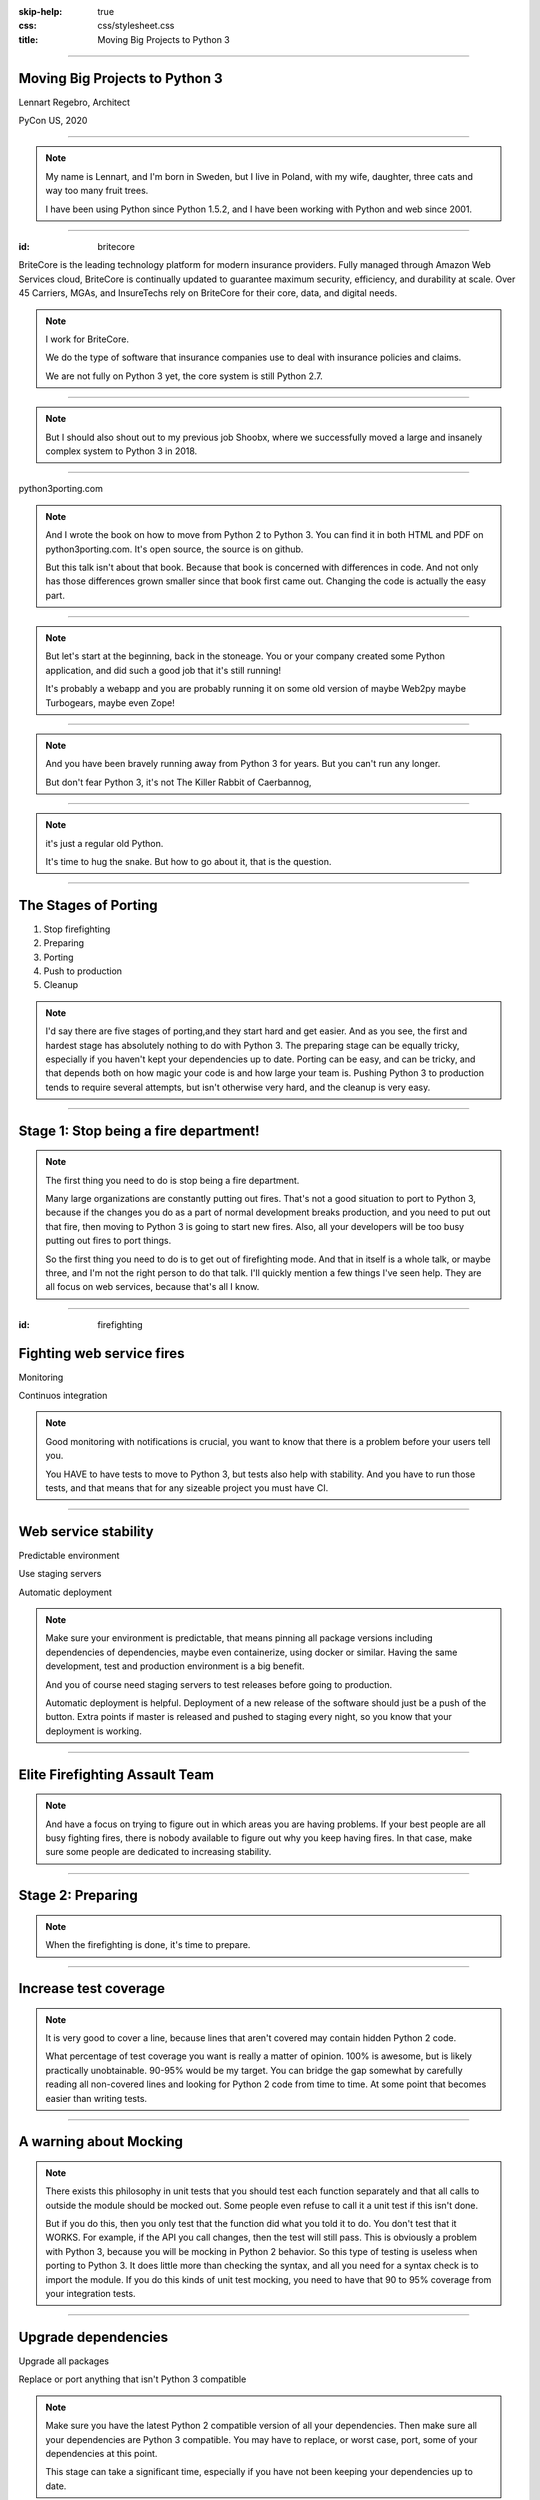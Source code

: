 :skip-help: true
:css: css/stylesheet.css
:title: Moving Big Projects to Python 3

.. footer::

    .. image:: images/britecore.png

----

Moving Big Projects to Python 3
===============================

.. class:: name

    Lennart Regebro, Architect

.. class:: location

    PyCon US, 2020

----

.. image:: images/magda_elenor.jpg
    :class: left
    :width: 70%

.. image:: images/elenor_quince.jpg
    :class: right
    :width: 29.5%

.. image:: images/cats.jpg
    :class: left
    :width: 50%

.. image:: images/quince.jpg
    :class: right
    :width: 50%

.. note::

    My name is Lennart, and  I'm born in Sweden,
    but I live in Poland, with my wife, daughter, three cats and way too many fruit trees.

    I have been using Python since Python 1.5.2, and
    I have been working with Python and web since 2001.

----

:id: britecore

.. class:: blurb

BriteCore is the leading technology platform for modern insurance providers.
Fully managed through Amazon Web Services cloud, BriteCore is continually
updated to guarantee maximum security, efficiency, and durability at scale.
Over 45 Carriers, MGAs, and InsureTechs rely on BriteCore for their core, data,
and digital needs.

.. note::

    I work for BriteCore.

    We do the type of software that insurance companies use to deal with
    insurance policies and claims.

    We are not fully on Python 3 yet, the core system is still Python 2.7.

----

.. image:: images/shoobx.png
    :width: 600px

.. note::

    But I should also shout out to my previous job Shoobx,
    where we successfully moved a large and insanely
    complex system to Python 3 in 2018.

----

.. image:: images/cover.png
    :height: 600px

python3porting.com

.. note::

    And I wrote the book on how to move from Python 2 to Python 3.
    You can find it in both HTML and PDF on python3porting.com.
    It's open source, the source is on github.

    But this talk isn't about that book.
    Because that book is concerned with differences in code.
    And not only has those differences grown smaller since that book first came out.
    Changing the code is actually the easy part.

----

.. image:: images/stoneage.jpg
    :height: 600px

.. note::
    But let's start at the beginning, back in the stoneage.
    You or your company created some Python application,
    and did such a good job that it's still running!

    It's probably a webapp and you are probably running
    it on some old version of maybe Web2py maybe Turbogears,
    maybe even Zope!

----

.. image:: images/sirrobin.jpg
    :width: 100%

.. note::

    And you have been bravely running away from Python 3 for years.
    But you can't run any longer.

    But don't fear Python 3,
    it's not The Killer Rabbit of Caerbannog,

----

.. image:: images/hugasnake.jpg
    :width: 80%

.. note::

    it's just a regular old Python.

    It's time to hug the snake.
    But how to go about it, that is the question.

----

The Stages of Porting
=====================

1. Stop firefighting

2. Preparing

3. Porting

4. Push to production

5. Cleanup

.. note::

    I'd say there are five stages of porting,and they start hard and get easier.
    And as you see, the first and hardest stage has absolutely nothing to do with Python 3.
    The preparing stage can be equally tricky,
    especially if you haven't kept your dependencies up to date.
    Porting can be easy, and can be tricky,
    and that depends both on how magic your code is and how large your team is.
    Pushing Python 3 to production tends to require several attempts,
    but isn't otherwise very hard, and the cleanup is very easy.

----

Stage 1: Stop being a fire department!
======================================

.. image:: images/firefighting.jpg
    :width: 80%

.. note::
    The first thing you need to do is stop being a fire department.

    Many large organizations are constantly putting out fires.
    That's not a good situation to port to Python 3,
    because if the changes you do as a part of normal development breaks production,
    and you need to put out that fire,
    then moving to Python 3 is going to start new fires.
    Also, all your developers will be too busy putting out fires to port things.

    So the first thing you need to do is to get out of firefighting mode.
    And that in itself is a whole talk, or maybe three,
    and I'm not the right person to do that talk.
    I'll quickly mention a few things I've seen help.
    They are all focus on web services, because that's all I know.

----

:id: firefighting

Fighting web service fires
==========================

Monitoring

Continuos integration

.. note::

    Good monitoring with notifications is crucial,
    you want to know that there is a problem before your users tell you.

    You HAVE to have tests to move to Python 3,
    but tests also help with stability.
    And you have to run those tests,
    and that means that for any sizeable project you must have CI.

----

Web service stability
=====================

Predictable environment

Use staging servers

Automatic deployment

.. note::

    Make sure your environment is predictable,
    that means pinning all package versions including dependencies of dependencies,
    maybe even containerize, using docker or similar.
    Having the same development, test and production environment is a big benefit.

    And you of course need staging servers to test releases before going to production.

    Automatic deployment is helpful.
    Deployment of a new release of the software should just be a push of the button.
    Extra points if master is released and pushed to staging every night,
    so you know that your deployment is working.

----

Elite Firefighting Assault Team
===============================

.. note::

    And have a focus on trying to figure out in which areas you are having problems.
    If your best people are all busy fighting fires,
    there is nobody available to figure out why you keep having fires.
    In that case, make sure some people are dedicated to increasing stability.

----

Stage 2: Preparing
==================

.. note::

    When the firefighting is done, it's time to prepare.

----

Increase test coverage
======================

.. note::

    It is very good to cover a line, because lines that aren't covered may
    contain hidden Python 2 code.

    What percentage of test coverage you want is really a matter of opinion.
    100% is awesome, but is likely practically unobtainable.
    90-95% would be my target. You can bridge the gap somewhat by
    carefully reading all non-covered lines and looking for Python 2 code
    from time to time.
    At some point that becomes easier than writing tests.

----

A warning about Mocking
=======================

.. note::

    There exists this philosophy in unit tests that you should test each function
    separately and that all calls to outside the module should be mocked out.
    Some people even refuse to call it a unit test if this isn't done.

    But if you do this, then you only test that the function did what you told it to do.
    You don't test that it WORKS. For example, if the API you call changes,
    then the test will still pass.
    This is obviously a problem with Python 3,
    because you will be mocking in Python 2 behavior.
    So this type of testing is useless when porting to Python 3.
    It does little more than checking the syntax,
    and all you need for a syntax check is to import the module.
    If you do this kinds of unit test mocking,
    you need to have that 90 to 95% coverage from your integration tests.

----

Upgrade dependencies
====================

Upgrade all packages

Replace or port anything that isn't Python 3 compatible

.. note::

    Make sure you have the latest Python 2 compatible version of all your dependencies.
    Then make sure all your dependencies are Python 3 compatible.
    You may have to replace, or worst case, port, some of your dependencies at this point.

    This stage can take a significant time, especially if you have not been keeping
    your dependencies up to date.

----

Port or decouple the build scripts
==================================

.. note::

    Usually you have some sort of tool to build a test or development environment.
    More often or not, that tool is in Python.
    It typically import the app you are to port.
    That means that to port the app, you first need to port the build tool,
    but to port the build tool you need to port the app.

----

Porting the build scripts
=========================

.. note::

    It's a nice catch 22,
    and that means someone must first fix all the syntax errors under Python 3,
    so that the build scripts at least can import the app.
    And that's not something you can put a whole team on.
    Therefore it's a part of the preparation stage,
    and in practice that means you have to support both Python 2 and Python 3 with your app.

----

Decouped build scripts still need Python 3
==========================================

.. note::

    As an alternative you can decouple the build scripts
    so that they don't need to import the app.
    Or maybe the build scripts already are so decoupled that they don't import the app,
    or are written in something that isn't Python.
    You might also have configuration files, maybe Docker or Saltstack.
    Then all these scripts need to support Python 3,
    so that they can build your development and test environments with Python 3 or Python 2.

----

Setup your testing for Python 3
===============================

.. note::

    It's now time to start running your tests under Python 3,
    and this will obviously always fail.
    But that's OK. What you want to do here is to prevent people
    from adding more Python 3 incompatible code while others are trying
    to add Python 3 compatibility.

----

.. image:: images/backwards.gif
    :width: 100%

.. note::

    Because if you allow that sort of backsliding you will never finish.
    And the trick to stopping this is in CI.

----

Gradual CI coverage
===================

.. note::

    You need to let your CI system keep track
    of which tests that once DID pass under Python 3,
    and flag the test run as failed if one of those tests failed.
    But tests that always failed under Python 3?
    They should be allowed to fail.

    And be careful to keep this on.
    At Shoobx we had to disable it temporarily for reasons I forgot,
    and of course we forgot to enable it until several months later.
    Hundreds of tests had started failing on Python 3 in the mean time.
    IIRC it only took a few days to get back on track.

----

Stage 3: Porting
================

.. note::

    With all the preparation done, now it's the time for the actual work.
    There are a few strategies you can approach this stage with, let's talk about them.

----

Strategy: One big push!
=======================

+ Takes less time

+ Less work in total

+ You can aim directly for Python 3 code

- High risk

- Disrupts normal work

.. note::

    In theory you can just dive into it, and start the porting.
    However, there are some questions to ask before doing that.

----

Question 1. Can you stop adding features?
=========================================

.. note::

    It depends very much on your business
    if you can take a time out from adding features to do the porting or not.
    But it still will take a few weeks at least. Maybe longer.
    So can you stop adding features and stop firefighting that long?

----

Question 2. How big is your team?
=================================

.. note::

    The famous mythical man-month remains mythical also with Python 3.
    Putting 50 developers on porting at the same time will not work.
    They will end up being blocked by each other,
    and you can't distribute the work properly.
    Ten isn't a problem, you can synchronize that, at least if they are
    in the same office. Maybe even 20, but no more than that.
    If your system is already split into multiple separate services
    that run separately, then you can probably put each team on porting their bit separately,
    so then you are already ahead of the game, but most of these big systems are monoliths.

----

Question 3. Do you have magic?
==============================

.. note::

    And if some parts of your code is doing deep magic, it can be very hard to port.
    And then the few of your Python gods that actually understand that code,
    will be busy with that, when everything else already works.
    Or, it's so deeply integrated in the code that nobody can actually port their bits
    until that deep magic is fixed.
    In both of those cases, everyone that are supposed to port to Python 3 will be blocked.

----

Question 4: Are you willing to risk wasting the time?
=====================================================

.. note::

    And the last question is if you are willing to take the risk.
    Maybe, after getting 90% there, you run into a blocker,
    or you no longer can stop dealing with your customers.

    But if you stop the work at that point,
    your Python 3 branch will slowly get out of sync with master,
    and if you pick it up a year later,
    you will probably find that you have to start over.

    So I don't recommend doing this.
    If you feel you can move your project to Python 3 in one go,
    then you would likely have done so already.

----

Strategy: Slow and steady
=========================

+ Low risk

+ Doesn't disrupt normal operations

- More work

- You need dual version support

- Longer total time

.. note::

    So porting big projects to Python 3 is usually done slowly and carefully.
    You will port the code to code that runs on both Python 3 and Python 2,
    even though you run it on Python 2.
    And then, one day, you can finally switch and run it on Python 3.

    This strategy does have the distinct risk of not ever being finished, though.
    If everyone is supposed to do the porting,
    then the risk is that it becomes Somebody Elses Job.
    If you put a dedicated team on doing it,
    others might feel left out.

----

Strategy: Mix it up!
====================

+ Low risk

+ Only disrupts normal operation briefly

+ Everyone gets onboard and feels involved

- You need dual version support

- Still a slow process

.. note::

    If you have a development team small enough to fit into one office,
    or a big country house,
    you can start with a Python 3 sprint for all the developers,
    but not aim for Python 3, but aim for a Python 2/3 compatible code.
    That way, when they come back half done,
    you can switch to have a dedicated team do the last bit,
    or just have people do it when there is no critical work.

    This is what we did at Shoobx.

    We rented an off season vacation house in southern spain,
    and put almost all of our developers on moving to Python 3.

----

Tools
=====

2to3

Six

Modernize

.. note::

    I'm sure you know what 2to3 is,
    it's a tool that will refactor your code from Python 2 to Python 3 code.
    It doesn't do everything, but it's helpful.
    Modernize is an extension that generate Python 2 compatible code,
    mostly by using six, which is the compatibility library between Python2 and Python 3.

    There's also another compatibility layer called python-future which
    has it's own extension called futurize.
    Python-future inserts a lot of magic to make the code
    compatible with both Python 2 and Python 3,
    and that magic has bitten me several times,
    so my recommendation is to avoid python-future.

----

.. image:: images/errors.jpg
    :width: 100%

.. note::

    Your first errors will be syntax and import errors.
    That's because some module with have a syntax error,
    and the modules trying to import from that module then get an import error.
    So the first thing you want to do is fix those syntax errors.

----

One fixer at a time
===================

.. note::

    If you run modernize on any larger code base,
    the system won't still work after that,
    and with the massive changes you get,
    it can be hard to figure out what went wrong.
    It's better to do it carefully.

    Therefore, you should run one fixer at a time.
    Find the cause of the error you have,
    and if there is a fixer for that, run that fixer.
    Maybe even on just that one file.
    Big changes get confusing when they fail.

    But manually fixing each single import or syntax error is boring.
    So use the modernize fixers to help alleviate the boredom.

----

Fix fix fix
===========

.. image:: images/cover.png
    :height: 500px

.. note::

    This is where the book finally is useful.
    Because it's about this part, and this part only.

    The only difficult bits here is if you have deep magic,
    as mentioned before.

    As you get more confident, and more things work,
    you can run fixers on more files in one go,
    but if you are many people doing the porting you risk merge conflicts.

----

Write data migration tests
==========================

Do you get text strings when you expect text strings?

Are non-ascii chÃ©racters interpreted corrÃ¶ctly?

Are you loading data from disk at some point?

Expert level: Using Pickles!

.. note::

    You should take data that is created with the software running on Python 2,
    and write tests to make sure you get the right data in Python 3.

----

Push to staging
===============

Test it carefully, manually, with real data

.. note::

    If all tests pass, or maybe even before all tests pass, try it on staging.

----

Stage 4: Push to production
===========================

Be prepared to fall back if possible!

.. note::

    Make a Python 3 production environment,
    point your load balancers or whatever you have in front to it,
    and if customers do things you haven't tested for and everything blows up,
    point it back to the old environment.

    If you have the possibility to move customers one by one, do that.
    Start small, work yourself up.

    If you have to migrate the database, you may not be able to go back to Python 2,
    without data loss,
    so in that case you need to be extra careful.

    Once the errors you find are small and easily fixed,
    don't fall back to Python 2.
    Fix them and push to production quickly.

----

Celebrate!
==========

.. image:: images/party.gif
    :width: 100%

----

Stage 5: Clean up
=================

.. note::

    And then clean up.
----

.. image:: images/cleanup.jpg
    :width: 100%

.. note::

    You probably think of cleaning as a chore.

----

.. image:: images/funclean.jpg
    :width: 100%

.. note::

    But this cleaning definitely feels more like this. It's the fun bit.
    This is where you can go through the code and remove loads of old cruft.
    See it as an opportunity to just prettify the code.

----

.. image:: images/done.gif
    :width: 100%

----

Summary
=======

Stop firefighting

Prepare

Fixing tests under Python 3

Push to staging

Push to production

Clean up the code

----

Questions?
==========
